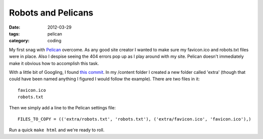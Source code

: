 Robots and Pelicans
###################

:date: 2012-03-29
:tags: pelican
:category: coding

My first snag with `Pelican <http://pelican.notmyidea.org/>`_ overcome.  As any
good site creator I wanted to make sure my favicon.ico and robots.txt files
were in place.  Also I despise seeing the 404 errors pop up as I play around
with my site. Pelican doesn't immediately make it obvious how to accomplish
this task.  

With a little bit of Googling, I found `this commit
<https://github.com/ametaireau/pelican/commit/04da794b6bae6f151a946b6edfca7e8d01a6f9f3>`_.
In my /content folder I created a new folder called 'extra' (though that could
have been named anything I figured I would follow the example).  There are two
files in it::

    favicon.ico
    robots.txt

Then we simply add a line to the Pelican settings file::

    FILES_TO_COPY = (('extra/robots.txt', 'robots.txt'), ('extra/favicon.ico', 'favicon.ico'),)

Run a quick ``make html`` and we're ready to roll.
